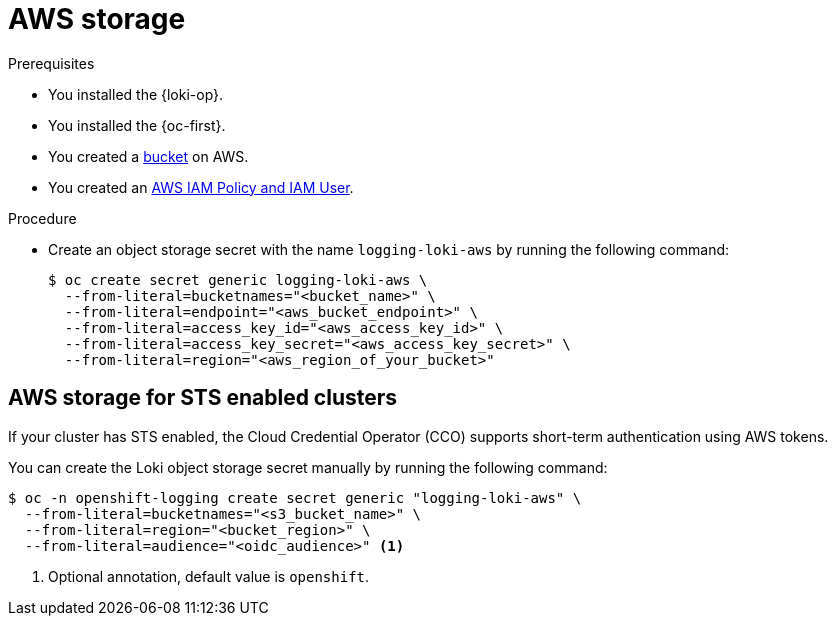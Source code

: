 // Module is included in the following assemblies:
//
// * configuring/configuring-the-log-store.adoc

:_mod-docs-content-type: PROCEDURE
[id="logging-loki-storage-aws_{context}"]
= AWS storage

.Prerequisites

* You installed the {loki-op}.
* You installed the {oc-first}.
* You created a link:https://docs.aws.amazon.com/AmazonS3/latest/userguide/create-bucket-overview.html[bucket] on AWS.
* You created an link:https://docs.aws.amazon.com/IAM/latest/UserGuide/access_policies.html#policies_resource-based[AWS IAM Policy and IAM User].

.Procedure

* Create an object storage secret with the name `logging-loki-aws` by running the following command:
+
[source,terminal,subs="+quotes"]
----
$ oc create secret generic logging-loki-aws \
  --from-literal=bucketnames="<bucket_name>" \
  --from-literal=endpoint="<aws_bucket_endpoint>" \
  --from-literal=access_key_id="<aws_access_key_id>" \
  --from-literal=access_key_secret="<aws_access_key_secret>" \
  --from-literal=region="<aws_region_of_your_bucket>"
----

[id="AWS_storage_STS_{context}"]
== AWS storage for STS enabled clusters

If your cluster has STS enabled, the Cloud Credential Operator (CCO) supports short-term authentication using AWS tokens.

You can create the Loki object storage secret manually by running the following command:
[source,terminal,subs="+quotes"]
----
$ oc -n openshift-logging create secret generic "logging-loki-aws" \
  --from-literal=bucketnames="<s3_bucket_name>" \
  --from-literal=region="<bucket_region>" \
  --from-literal=audience="<oidc_audience>" <1>
----
<1> Optional annotation, default value is `openshift`.
